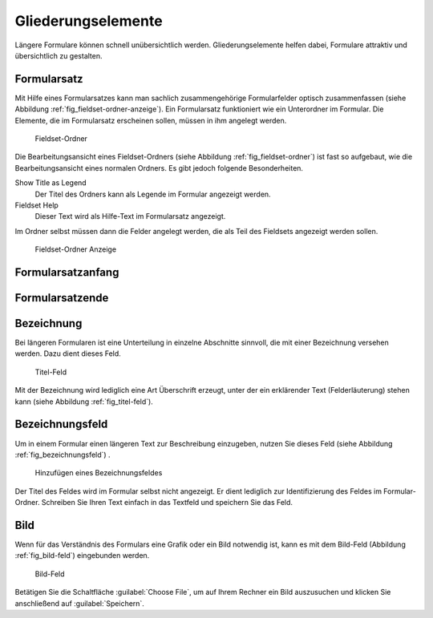 =====================
 Gliederungselemente
=====================

Längere Formulare können schnell unübersichtlich werden. Gliederungselemente helfen dabei, Formulare attraktiv und übersichtlich zu gestalten.

.. _sec_fieldset-ordner:

Formularsatz
============

Mit Hilfe eines Formularsatzes kann man sachlich zusammengehörige
Formularfelder optisch zusammenfassen (siehe Abbildung
:ref:`fig_fieldset-ordner-anzeige`). Ein Formularsatz funktioniert wie ein
Unterordner im Formular. Die Elemente, die im Formularsatz erscheinen sollen,
müssen in ihm angelegt werden. 

.. _fig_fieldset-ordner:

.. figure::
   ./images/fieldset-ordner.*
   :width: 80%
   :alt: Hinzufügeformular für ein Fieldset

   Fieldset-Ordner

Die Bearbeitungsansicht eines Fieldset-Ordners (siehe Abbildung
:ref:`fig_fieldset-ordner`) ist fast so aufgebaut, wie die Bearbeitungsansicht
eines normalen Ordners. Es gibt jedoch folgende Besonderheiten.

Show Title as Legend
   Der Titel des Ordners kann als Legende im Formular angezeigt
   werden.

Fieldset Help
   Dieser Text wird als Hilfe-Text im Formularsatz angezeigt.

Im Ordner selbst müssen dann die Felder angelegt werden, die als Teil
des Fieldsets angezeigt werden sollen. 

.. _fig_fieldset-ordner-anzeige:

.. figure::
   ./images/fieldset-ordner-anzeige.*
   :width: 80%
   :alt: Anzeige eines Fieldset-Ordners mit Objekten

   Fieldset-Ordner Anzeige

.. _sec_titel-feld:


Formularsatzanfang
==================

Formularsatzende
================


Bezeichnung
===========

Bei längeren Formularen ist eine Unterteilung in einzelne Abschnitte
sinnvoll, die mit einer Bezeichnung versehen werden. Dazu dient dieses
Feld.

.. _fig_titel-feld:

.. figure::
   ./images/titel-feld.*
   :width: 80%
   :alt: Hinzufügeformular eines Titel-Feldes

   Titel-Feld

Mit der Bezeichnung wird lediglich eine Art Überschrift erzeugt, unter der ein
erklärender Text (Felderläuterung) stehen kann (siehe Abbildung
:ref:`fig_titel-feld`).

.. _sec_formatierter-text:

Bezeichnungsfeld
=================

Um in einem Formular einen längeren Text zur Beschreibung einzugeben,
nutzen Sie dieses Feld (siehe Abbildung :ref:`fig_bezeichnungsfeld`)
.

.. _fig_bezeichnungsfeld:

.. figure::
   ./images/bezeichnungsfeld.*
   :width: 80%
   :alt: Formular, um ein Bezeichnungsfeld hinzuzufügen

   Hinzufügen eines Bezeichnungsfeldes

Der Titel des Feldes wird im Formular selbst nicht angezeigt. Er dient
lediglich zur Identifizierung des Feldes im Formular-Ordner. Schreiben
Sie Ihren Text einfach in das Textfeld und speichern Sie das Feld. 

.. _sec_bild-feld:

Bild
====

Wenn für das Verständnis des Formulars eine Grafik oder ein Bild
notwendig ist, kann es mit dem Bild-Feld (Abbildung
:ref:`fig_bild-feld`) eingebunden werden.

.. _fig_bild-feld:

.. figure::
   ./images/bild-feld.*
   :width: 80%
   :alt: Hinzufügeformular für ein Bild-Feld

   Bild-Feld

Betätigen Sie die Schaltfläche :guilabel:`Choose File`, um auf Ihrem
Rechner ein Bild auszusuchen und klicken Sie anschließend auf
:guilabel:`Speichern`. 

